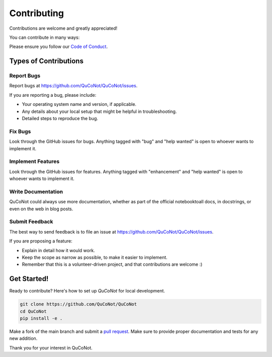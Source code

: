 .. highlight:: shell

============
Contributing
============

Contributions are welcome and greatly appreciated!

You can contribute in many ways:

Please ensure you follow our `Code of Conduct <https://github.com/QuCoNot/QuCoNot/blob/documentation/CODE_OF_CONDUCT.md>`_.

Types of Contributions
----------------------

Report Bugs
~~~~~~~~~~~

Report bugs at https://github.com/QuCoNot/QuCoNot/issues.

If you are reporting a bug, please include:

* Your operating system name and version, if applicable.
* Any details about your local setup that might be helpful in troubleshooting.
* Detailed steps to reproduce the bug.

Fix Bugs
~~~~~~~~

Look through the GitHub issues for bugs. Anything tagged with "bug" and "help
wanted" is open to whoever wants to implement it.

Implement Features
~~~~~~~~~~~~~~~~~~

Look through the GitHub issues for features. Anything tagged with "enhancement"
and "help wanted" is open to whoever wants to implement it.

Write Documentation
~~~~~~~~~~~~~~~~~~~

QuCoNot could always use more documentation, whether as part of the
official notebooktoall docs, in docstrings, or even on the web in blog posts.

Submit Feedback
~~~~~~~~~~~~~~~

The best way to send feedback is to file an issue at https://github.com/QuCoNot/QuCoNot/issues.

If you are proposing a feature:

* Explain in detail how it would work.
* Keep the scope as narrow as possible, to make it easier to implement.
* Remember that this is a volunteer-driven project, and that contributions
  are welcome :)
  
Get Started!
------------

Ready to contribute? Here's how to set up `QuCoNot` for local development.

.. code-block:: console

  git clone https://github.com/QuCoNot/QuCoNot
  cd QuCoNot
  pip install -e .

Make a fork of the main branch and submit a `pull request <https://help.github.com/articles/about-pull-requests>`_.
Make sure to provide proper documentation and tests for any new addition.

Thank you for your interest in QuCoNot.

